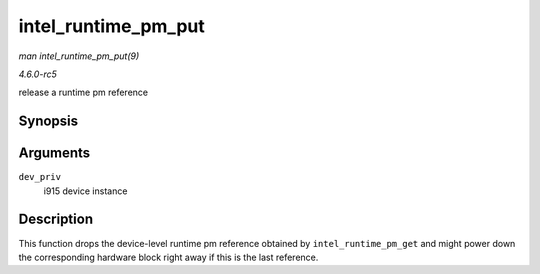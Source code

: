 .. -*- coding: utf-8; mode: rst -*-

.. _API-intel-runtime-pm-put:

====================
intel_runtime_pm_put
====================

*man intel_runtime_pm_put(9)*

*4.6.0-rc5*

release a runtime pm reference


Synopsis
========

.. c:function:: void intel_runtime_pm_put( struct drm_i915_private * dev_priv )

Arguments
=========

``dev_priv``
    i915 device instance


Description
===========

This function drops the device-level runtime pm reference obtained by
``intel_runtime_pm_get`` and might power down the corresponding hardware
block right away if this is the last reference.


.. ------------------------------------------------------------------------------
.. This file was automatically converted from DocBook-XML with the dbxml
.. library (https://github.com/return42/sphkerneldoc). The origin XML comes
.. from the linux kernel, refer to:
..
.. * https://github.com/torvalds/linux/tree/master/Documentation/DocBook
.. ------------------------------------------------------------------------------
